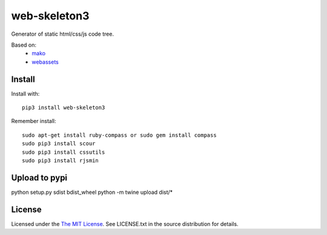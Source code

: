 web-skeleton3
=============

Generator of static html/css/js code tree.

Based on:
    - mako_
    - webassets_

.. _mako: https://pypi.python.org/pypi/Mako
.. _webassets: https://pypi.python.org/pypi/webassets

Install
-------

Install with::

    pip3 install web-skeleton3

Remember install::

    sudo apt-get install ruby-compass or sudo gem install compass
    sudo pip3 install scour
    sudo pip3 install cssutils
    sudo pip3 install rjsmin

Upload to pypi
--------------

python setup.py sdist bdist_wheel
python -m twine upload dist/*

License
-------

Licensed under the  `The MIT License <http://www.opensource.org/licenses/mit-license>`_.
See LICENSE.txt in the source distribution for details.
